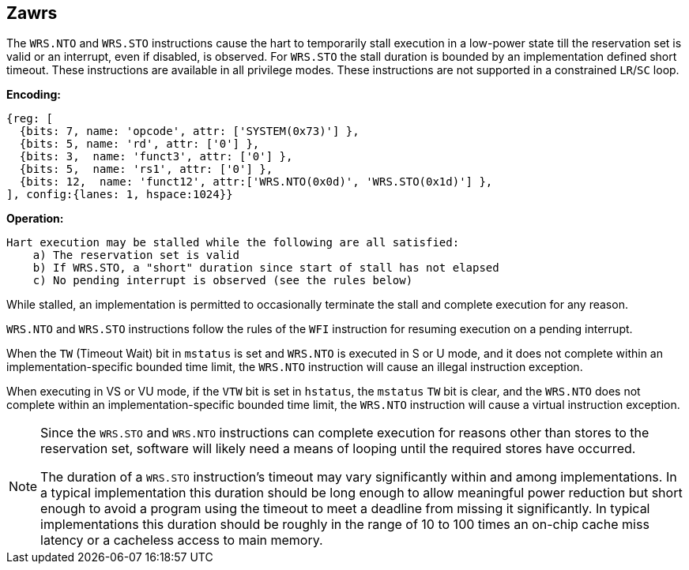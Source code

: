 [[Zawrs]]
== Zawrs

The `WRS.NTO` and `WRS.STO` instructions cause the hart to temporarily stall
execution in a low-power state till the reservation set is valid or an 
interrupt, even if disabled, is observed. For `WRS.STO` the stall duration
is bounded by an implementation defined short timeout. These instructions 
are available in all privilege modes. These instructions are not supported 
in a constrained `LR`/`SC` loop.

*Encoding:*
[wavedrom, , ]
....
{reg: [
  {bits: 7, name: 'opcode', attr: ['SYSTEM(0x73)'] },
  {bits: 5, name: 'rd', attr: ['0'] },
  {bits: 3,  name: 'funct3', attr: ['0'] },
  {bits: 5,  name: 'rs1', attr: ['0'] },
  {bits: 12,  name: 'funct12', attr:['WRS.NTO(0x0d)', 'WRS.STO(0x1d)'] },
], config:{lanes: 1, hspace:1024}}
....

*Operation:*
[source,asciidoc, linenums]
....
Hart execution may be stalled while the following are all satisfied:
    a) The reservation set is valid 
    b) If WRS.STO, a "short" duration since start of stall has not elapsed
    c) No pending interrupt is observed (see the rules below)
....

While stalled, an implementation is permitted to occasionally terminate the 
stall and complete execution for any reason. 

`WRS.NTO` and `WRS.STO` instructions follow the rules of the `WFI` instruction
for resuming execution on a pending  interrupt.

When the `TW` (Timeout Wait) bit in `mstatus` is set and `WRS.NTO` is executed
in S or U  mode, and it does not complete within an implementation-specific 
bounded time limit, the `WRS.NTO` instruction will cause an illegal instruction
exception.

When executing in VS or VU mode, if the `VTW` bit is set in `hstatus`, the 
`mstatus` `TW` bit is clear, and the `WRS.NTO` does not complete within an 
implementation-specific bounded time limit, the `WRS.NTO` instruction will cause
a virtual instruction exception.

[NOTE]
====
Since the `WRS.STO` and `WRS.NTO` instructions can complete execution for 
reasons other than stores to the reservation set, software will likely need 
a means of looping until the required stores have occurred.

The duration of a `WRS.STO` instruction's timeout may vary significantly within 
and among implementations. In a typical implementation this duration should be 
long enough to allow meaningful power reduction but short enough to avoid a 
program using the timeout to meet a deadline from missing it significantly. 
In typical implementations this duration should be roughly in the range of 
10 to 100 times an on-chip cache miss latency or a cacheless access to main 
memory.
====
